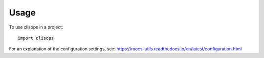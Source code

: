 =====
Usage
=====

To use clisops in a project::

    import clisops


For an explanation of the configuration settings, see: https://roocs-utils.readthedocs.io/en/latest/configuration.html
